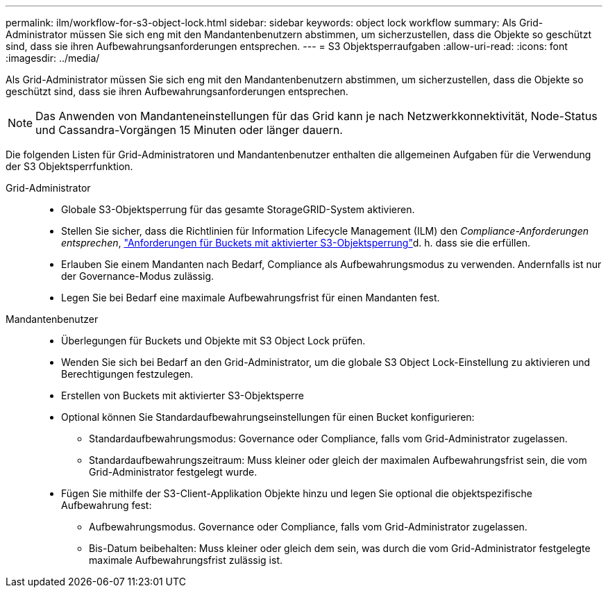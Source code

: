 ---
permalink: ilm/workflow-for-s3-object-lock.html 
sidebar: sidebar 
keywords: object lock workflow 
summary: Als Grid-Administrator müssen Sie sich eng mit den Mandantenbenutzern abstimmen, um sicherzustellen, dass die Objekte so geschützt sind, dass sie ihren Aufbewahrungsanforderungen entsprechen. 
---
= S3 Objektsperraufgaben
:allow-uri-read: 
:icons: font
:imagesdir: ../media/


[role="lead"]
Als Grid-Administrator müssen Sie sich eng mit den Mandantenbenutzern abstimmen, um sicherzustellen, dass die Objekte so geschützt sind, dass sie ihren Aufbewahrungsanforderungen entsprechen.


NOTE: Das Anwenden von Mandanteneinstellungen für das Grid kann je nach Netzwerkkonnektivität, Node-Status und Cassandra-Vorgängen 15 Minuten oder länger dauern.

Die folgenden Listen für Grid-Administratoren und Mandantenbenutzer enthalten die allgemeinen Aufgaben für die Verwendung der S3 Objektsperrfunktion.

Grid-Administrator::
+
--
* Globale S3-Objektsperrung für das gesamte StorageGRID-System aktivieren.
* Stellen Sie sicher, dass die Richtlinien für Information Lifecycle Management (ILM) den _Compliance-Anforderungen entsprechen_, link:../ilm/managing-objects-with-s3-object-lock.html["Anforderungen für Buckets mit aktivierter S3-Objektsperrung"]d. h. dass sie die erfüllen.
* Erlauben Sie einem Mandanten nach Bedarf, Compliance als Aufbewahrungsmodus zu verwenden. Andernfalls ist nur der Governance-Modus zulässig.
* Legen Sie bei Bedarf eine maximale Aufbewahrungsfrist für einen Mandanten fest.


--
Mandantenbenutzer::
+
--
* Überlegungen für Buckets und Objekte mit S3 Object Lock prüfen.
* Wenden Sie sich bei Bedarf an den Grid-Administrator, um die globale S3 Object Lock-Einstellung zu aktivieren und Berechtigungen festzulegen.
* Erstellen von Buckets mit aktivierter S3-Objektsperre
* Optional können Sie Standardaufbewahrungseinstellungen für einen Bucket konfigurieren:
+
** Standardaufbewahrungsmodus: Governance oder Compliance, falls vom Grid-Administrator zugelassen.
** Standardaufbewahrungszeitraum: Muss kleiner oder gleich der maximalen Aufbewahrungsfrist sein, die vom Grid-Administrator festgelegt wurde.


* Fügen Sie mithilfe der S3-Client-Applikation Objekte hinzu und legen Sie optional die objektspezifische Aufbewahrung fest:
+
** Aufbewahrungsmodus. Governance oder Compliance, falls vom Grid-Administrator zugelassen.
** Bis-Datum beibehalten: Muss kleiner oder gleich dem sein, was durch die vom Grid-Administrator festgelegte maximale Aufbewahrungsfrist zulässig ist.




--

